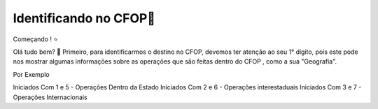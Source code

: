 Identificando no CFOP🔎
----------------


Começando ! ⭐️

Olá tudo bem? 👋
Primeiro, para identificarmos o destino no CFOP, devemos ter atenção ao seu 1° dígito, pois este pode nos mostrar algumas informações sobre as operações que são feitas dentro do CFOP , como a sua "Geografia".

Por Exemplo

.. code-block:: console
Iniciados Com 1 e 5 - Operações Dentro da Estado
Iniciados Com 2 e 6 - Operações interestaduais
Iniciados Com 3 e 7 - Operações Internacionais

